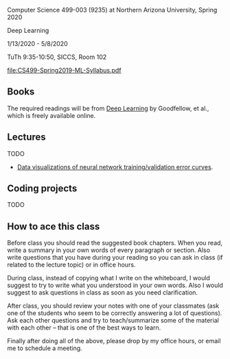 Computer Science 499-003 (9235) at Northern Arizona University, Spring 2020

Deep Learning

1/13/2020 - 5/8/2020 

TuTh 9:35-10:50, SICCS, Room 102

[[file:CS499-Spring2019-ML-Syllabus.pdf]]

** Books

The required readings will be from [[https://www.deeplearningbook.org/][Deep Learning]] by Goodfellow, et
al., which is freely available online.

** Lectures

TODO

- [[file:2019-04-04-neural-network-classification/README.org][Data visualizations of neural network training/validation error curves]].

** Coding projects

TODO

** How to ace this class

Before class you should read the suggested book chapters. When you
read, write a summary in your own words of every paragraph or
section. Also write questions that you have during your reading so you
can ask in class (if related to the lecture topic) or in office hours.

During class, instead of copying what I write on the whiteboard, I
would suggest to try to write what you understood in your own
words. Also I would suggest to ask questions in class as soon as you
need clarification.

After class, you should review your notes with one of your classmates
(ask one of the students who seem to be correctly answering a lot of
questions). Ask each other questions and try to teach/summarize some
of the material with each other -- that is one of the best ways to
learn.

Finally after doing all of the above, please drop by my office hours,
or email me to schedule a meeting.

